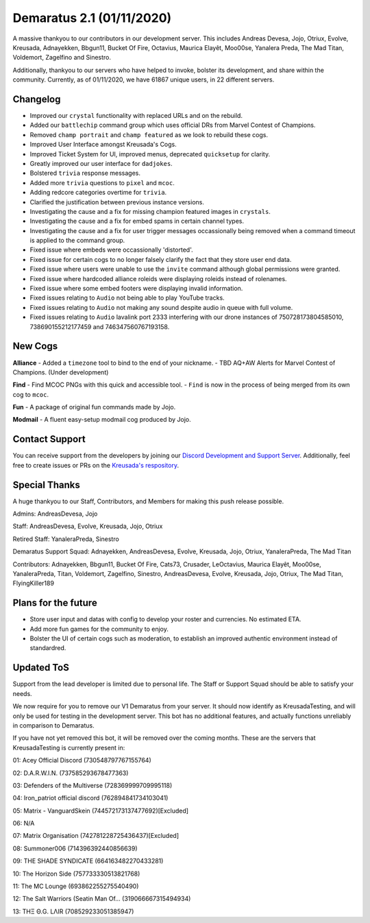 .. _v1.1:

Demaratus 2.1 (01/11/2020)
==========================

A massive thankyou to our contributors in our development server. This includes Andreas Devesa, Jojo, Otriux, Evolve, Kreusada, Adnayekken, Bbgun11, Bucket Of Fire, Octavius, Maurica Elayêt, Moo00se, Yanalera Preda, The Mad Titan, Voldemort, Zagelfino and Sinestro. 

Additionally, thankyou to our servers who have helped to invoke, bolster its development, and share within the community. Currently, as of 01/11/2020, we have 61867 unique users, in 22 different servers.

Changelog
---------

- Improved our ``crystal`` functionality with replaced URLs and on the rebuild.
- Added our ``battlechip`` command group which uses official DRs from Marvel Contest of Champions.
- Removed ``champ portrait`` and ``champ featured`` as we look to rebuild these cogs.
- Improved User Interface amongst Kreusada's Cogs.
- Improved Ticket System for UI, improved menus, deprecated ``quicksetup`` for clarity.
- Greatly improved our user interface for ``dadjokes``.
- Bolstered ``trivia`` response messages.
- Added more ``trivia`` questions to ``pixel`` and ``mcoc``.
- Adding redcore categories overtime for ``trivia``.
- Clarified the justification between previous instance versions.
- Investigating the cause and a fix for missing champion featured images in ``crystals``.
- Investigating the cause and a fix for embed spams in certain channel types.
- Investigating the cause and a fix for user trigger messages occassionally being removed when a command timeout is applied to the command group.
- Fixed issue where embeds were occassionally 'distorted'.
- Fixed issue for certain cogs to no longer falsely clarify the fact that they store user end data.
- Fixed issue where users were unable to use the ``invite`` command although global permissions were granted.
- Fixed issue where hardcoded alliance roleids were displaying roleids instead of rolenames.
- Fixed issue where some embed footers were displaying invalid information.
- Fixed issues relating to ``Audio`` not being able to play YouTube tracks.
- Fixed issues relating to ``Audio`` not making any sound despite audio in queue with full volume.
- Fixed issues relating to ``Audio`` lavalink port 2333 interfering with our drone instances of 750728173804585010, 738690155212177459 and 746347560767193158.


New Cogs
--------

**Alliance**
- Added a ``timezone`` tool to bind to the end of your nickname.
- TBD AQ+AW Alerts for Marvel Contest of Champions. (Under development)

**Find**
- Find MCOC PNGs with this quick and accessible tool.
- ``Find`` is now in the process of being merged from its own cog to ``mcoc``.

**Fun**
- A package of original fun commands made by Jojo.

**Modmail**
- A fluent easy-setup modmail cog produced by Jojo.


Contact Support
---------------

You can receive support from the developers by joining our `Discord Development and Support Server <https://discord.gg/JmCFyq7>`_. Additionally, feel free to create issues or PRs on the `Kreusada's respository <https://github.com/KREUSADA/demaratus/>`_.

Special Thanks
--------------

A huge thankyou to our Staff, Contributors, and Members for making this push release possible.


Admins: AndreasDevesa, Jojo

Staff: AndreasDevesa, Evolve, Kreusada, Jojo, Otriux

Retired Staff: YanaleraPreda, Sinestro

Demaratus Support Squad: Adnayekken, AndreasDevesa, Evolve, Kreusada, Jojo, Otriux, YanaleraPreda, The Mad Titan

Contributors: Adnayekken, Bbgun11, Bucket Of Fire, Cats73, Crusader, LeOctavius, Maurica Elayêt, Moo00se, YanaleraPreda, Titan, Voldemort, Zagelfino, Sinestro, AndreasDevesa, Evolve, Kreusada, Jojo, Otriux, The Mad Titan, FlyingKiller189

Plans for the future
--------------------

- Store user input and datas with config to develop your roster and currencies. No estimated ETA.
- Add more fun games for the community to enjoy.
- Bolster the UI of certain cogs such as moderation, to establish an improved authentic environment instead of standardred.

Updated ToS
-----------

Support from the lead developer is limited due to personal life. The Staff or Support Squad should be able to satisfy your needs.

We now require for you to remove our V1 Demaratus from your server. It should now identify as KreusadaTesting, and will only be used for testing in the development server. This bot has no additional features, and actually functions unreliably in comparison to Demaratus.

If you have not yet removed this bot, it will be removed over the coming months. These are the servers that KreusadaTesting is currently present in:

01: Acey Official Discord               (730548797767155764)

02: D.A.R.W.I.N.                        (737585293678477363)

03: Defenders of the Multiverse         (728369999709995118)

04: Iron_patriot official discord       (762894841734103041)

05: Matrix - VanguardSkein              (744572173137477692)[Excluded]

06: N/A

07: Matrix Organisation                 (742781228725436437)[Excluded]

08: Summoner006                         (714396392440856639)

09: THE SHADE SYNDICATE                 (664163482270433281)

10: The Horizon Side                    (757733330513821768)

11: The MC Lounge                       (693862255275540490)

12: The Salt Warriors (Seatin Man Of... (319066667315494934)

13: TΗΞ Θ.G. LΛIR                       (708529233051385947)






